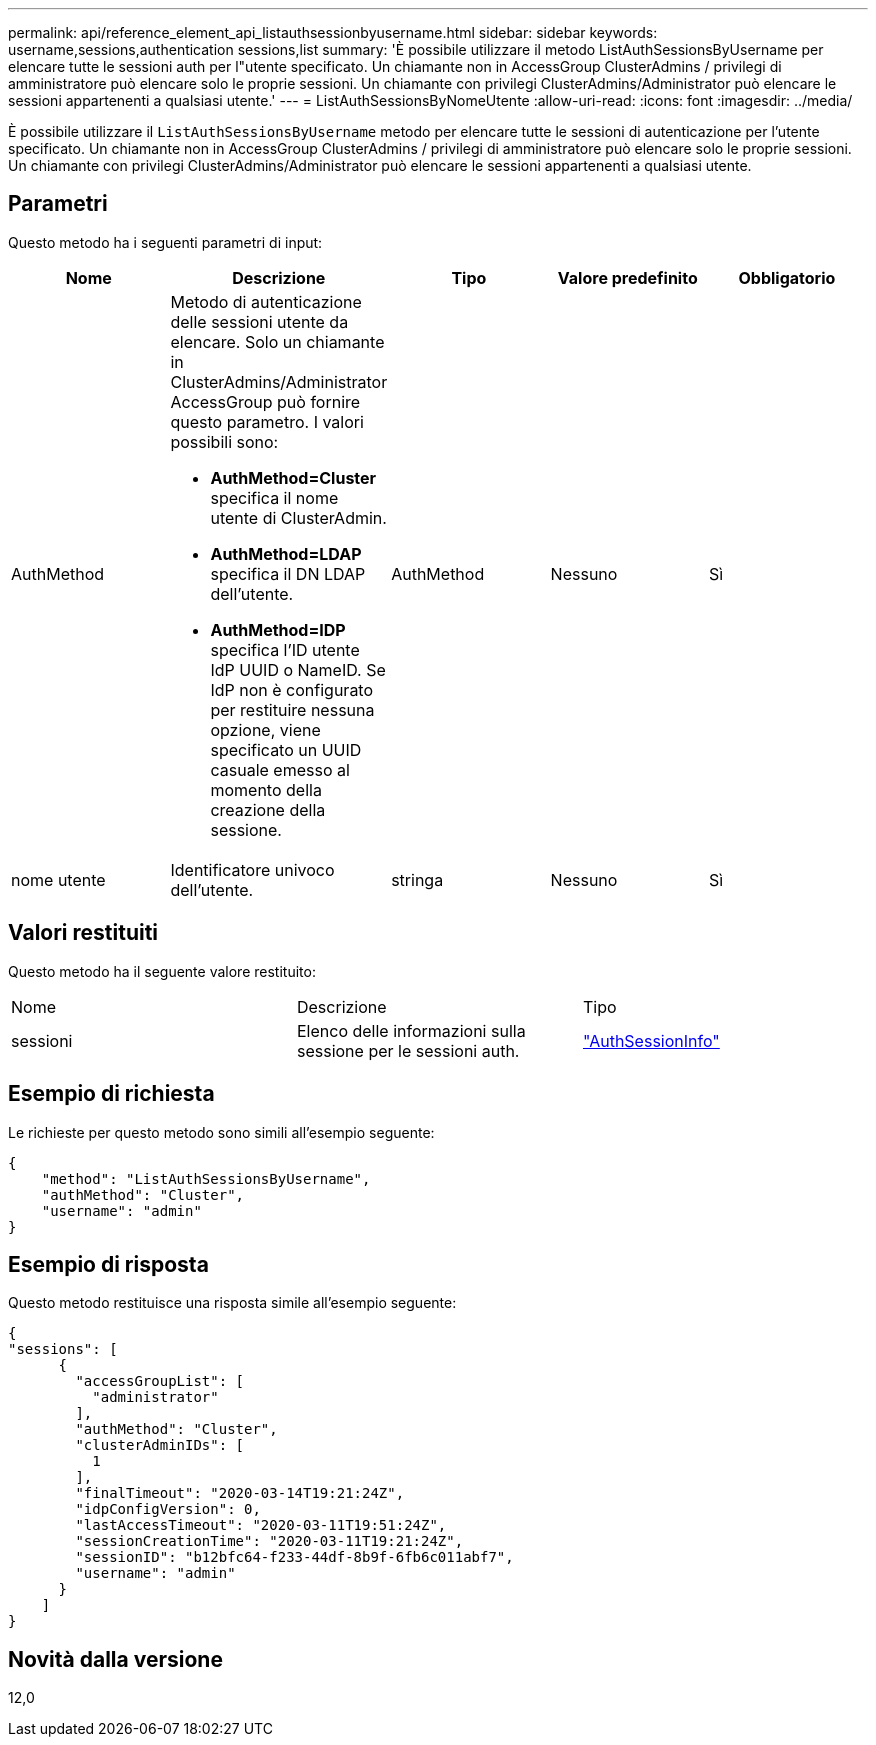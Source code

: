 ---
permalink: api/reference_element_api_listauthsessionbyusername.html 
sidebar: sidebar 
keywords: username,sessions,authentication sessions,list 
summary: 'È possibile utilizzare il metodo ListAuthSessionsByUsername per elencare tutte le sessioni auth per l"utente specificato. Un chiamante non in AccessGroup ClusterAdmins / privilegi di amministratore può elencare solo le proprie sessioni. Un chiamante con privilegi ClusterAdmins/Administrator può elencare le sessioni appartenenti a qualsiasi utente.' 
---
= ListAuthSessionsByNomeUtente
:allow-uri-read: 
:icons: font
:imagesdir: ../media/


[role="lead"]
È possibile utilizzare il `ListAuthSessionsByUsername` metodo per elencare tutte le sessioni di autenticazione per l'utente specificato. Un chiamante non in AccessGroup ClusterAdmins / privilegi di amministratore può elencare solo le proprie sessioni. Un chiamante con privilegi ClusterAdmins/Administrator può elencare le sessioni appartenenti a qualsiasi utente.



== Parametri

Questo metodo ha i seguenti parametri di input:

|===
| Nome | Descrizione | Tipo | Valore predefinito | Obbligatorio 


 a| 
AuthMethod
 a| 
Metodo di autenticazione delle sessioni utente da elencare. Solo un chiamante in ClusterAdmins/Administrator AccessGroup può fornire questo parametro. I valori possibili sono:

* *AuthMethod=Cluster* specifica il nome utente di ClusterAdmin.
* *AuthMethod=LDAP* specifica il DN LDAP dell'utente.
* *AuthMethod=IDP* specifica l'ID utente IdP UUID o NameID. Se IdP non è configurato per restituire nessuna opzione, viene specificato un UUID casuale emesso al momento della creazione della sessione.

 a| 
AuthMethod
 a| 
Nessuno
 a| 
Sì



 a| 
nome utente
 a| 
Identificatore univoco dell'utente.
 a| 
stringa
 a| 
Nessuno
 a| 
Sì

|===


== Valori restituiti

Questo metodo ha il seguente valore restituito:

|===


| Nome | Descrizione | Tipo 


 a| 
sessioni
 a| 
Elenco delle informazioni sulla sessione per le sessioni auth.
 a| 
link:reference_element_api_authsessioninfo.html["AuthSessionInfo"]

|===


== Esempio di richiesta

Le richieste per questo metodo sono simili all'esempio seguente:

[listing]
----
{
    "method": "ListAuthSessionsByUsername",
    "authMethod": "Cluster",
    "username": "admin"
}
----


== Esempio di risposta

Questo metodo restituisce una risposta simile all'esempio seguente:

[listing]
----
{
"sessions": [
      {
        "accessGroupList": [
          "administrator"
        ],
        "authMethod": "Cluster",
        "clusterAdminIDs": [
          1
        ],
        "finalTimeout": "2020-03-14T19:21:24Z",
        "idpConfigVersion": 0,
        "lastAccessTimeout": "2020-03-11T19:51:24Z",
        "sessionCreationTime": "2020-03-11T19:21:24Z",
        "sessionID": "b12bfc64-f233-44df-8b9f-6fb6c011abf7",
        "username": "admin"
      }
    ]
}
----


== Novità dalla versione

12,0

